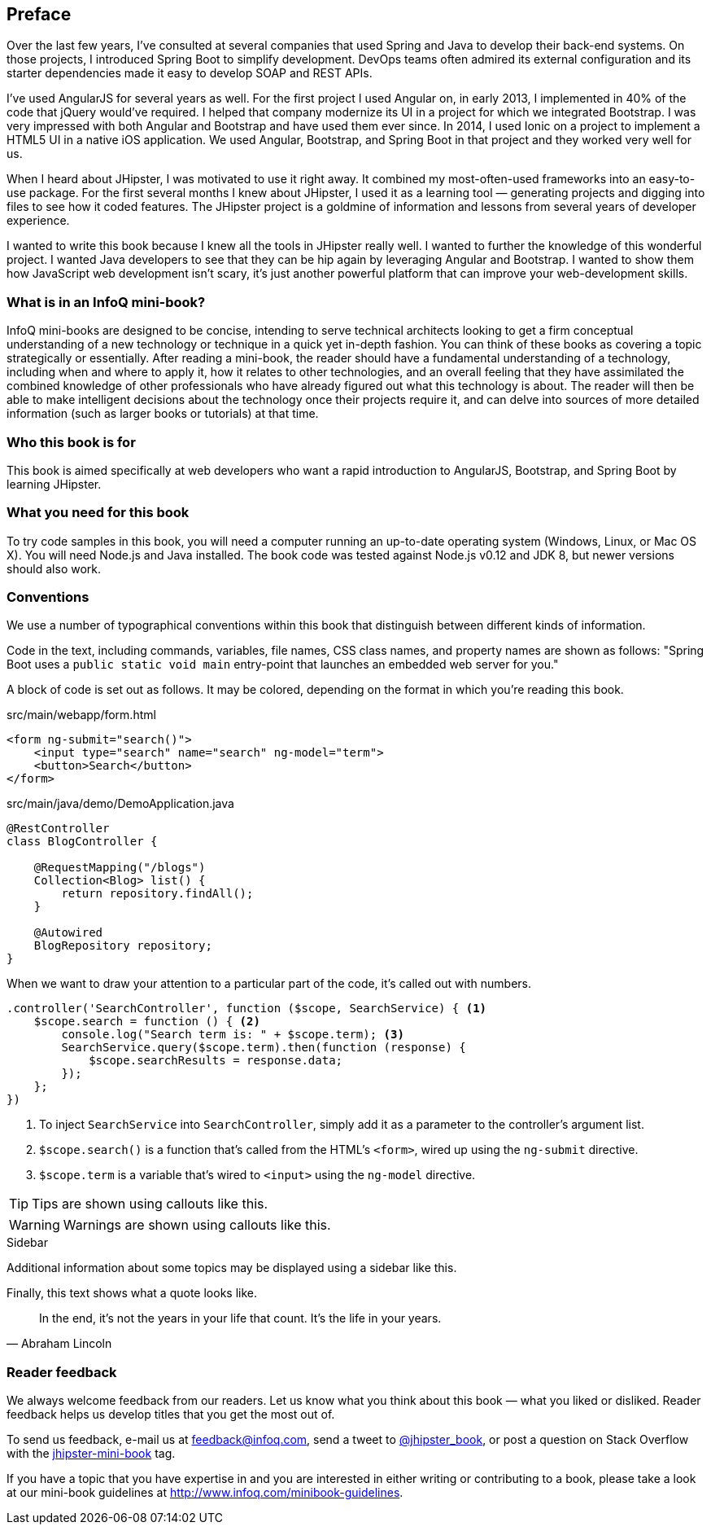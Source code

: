 == Preface

Over the last few years, I've consulted at several companies that used Spring and Java to develop their back-end systems. On those projects, I introduced Spring Boot to simplify development. DevOps teams often admired its external configuration and its starter dependencies made it easy to develop SOAP and REST APIs.

I've used AngularJS for several years as well. For the first project I used Angular on, in early 2013, I implemented in 40% of the code that jQuery would've required. I helped that company modernize its UI in a project for which we integrated Bootstrap. I was very impressed with both Angular and Bootstrap and have used them ever since. In 2014, I used Ionic on a project to implement a HTML5 UI in a native iOS application. We used Angular, Bootstrap, and Spring Boot in that project and they worked very well for us.

When I heard about JHipster, I was motivated to use it right away. It combined my most-often-used frameworks into an easy-to-use package. For the first several months I knew about JHipster, I used it as a learning tool — generating projects and digging into files to see how it coded features. The JHipster project is a goldmine of information and lessons from several years of developer experience.

I wanted to write this book because I knew all the tools in JHipster really well. I wanted to further the knowledge of this wonderful project. I wanted Java developers to see that they can be hip again by leveraging Angular and Bootstrap. I wanted to show them how JavaScript web development isn't scary, it's just another powerful platform that can improve your web-development skills.

=== What is in an InfoQ mini-book?

InfoQ mini-books are designed to be concise, intending to serve technical architects looking to get a firm conceptual understanding of a new technology or technique in a quick yet in-depth fashion. You can think of these books as covering a topic strategically or essentially. After reading a mini-book, the reader should have a fundamental understanding of a technology, including when and where to apply it, how it relates to other technologies, and an overall feeling that they have assimilated the combined knowledge of other professionals who have already figured out what this technology is about. The reader will then be able to make intelligent decisions about the technology once their projects require it, and can delve into sources of more detailed information (such as larger books or tutorials) at that time.

=== Who this book is for

This book is aimed specifically at web developers who want a rapid introduction to AngularJS, Bootstrap, and Spring Boot by learning JHipster.

=== What you need for this book

To try code samples in this book, you will need a computer running an up-to-date operating system (Windows, Linux, or Mac OS X). You will need Node.js and Java installed. The book code was tested against Node.js v0.12 and JDK 8, but newer versions should also work.

=== Conventions

We use a number of typographical conventions within this book that distinguish between different kinds of information.

Code in the text, including commands, variables, file names, CSS class names, and property names are shown as follows:
"Spring Boot uses a `public static void main` entry-point that launches an embedded web server for you."

A block of code is set out as follows. It may be colored, depending on the format in which you're reading this book.

[source,html]
.src/main/webapp/form.html
----
<form ng-submit="search()">
    <input type="search" name="search" ng-model="term">
    <button>Search</button>
</form>
----

[source,java]
.src/main/java/demo/DemoApplication.java
----
@RestController
class BlogController {

    @RequestMapping("/blogs")
    Collection<Blog> list() {
        return repository.findAll();
    }

    @Autowired
    BlogRepository repository;
}
----

When we want to draw your attention to a particular part of the code, it's called out with numbers.

[source,javascript]
----
.controller('SearchController', function ($scope, SearchService) { <1>
    $scope.search = function () { <2>
        console.log("Search term is: " + $scope.term); <3>
        SearchService.query($scope.term).then(function (response) {
            $scope.searchResults = response.data;
        });
    };
})
----
<1> To inject `SearchService` into `SearchController`, simply add it as a parameter to the controller's argument list.
<2> `$scope.search()` is a function that's called from the HTML's `<form>`, wired up using the `ng-submit` directive.
<3> `$scope.term` is a variable that's wired to `<input>` using the `ng-model` directive.

TIP: Tips are shown using callouts like this.

WARNING: Warnings are shown using callouts like this.

.Sidebar
****
Additional information about some topics may be displayed using a sidebar like this.
****

Finally, this text shows what a quote looks like.

"In the end, it's not the years in your life that count. It's the life in your years."
-- Abraham Lincoln

=== Reader feedback

We always welcome feedback from our readers. Let us know what you think about this book — what you liked or disliked. Reader feedback helps us develop titles that you get the most out of.

To send us feedback, e-mail us at feedback@infoq.com, send a tweet to https://twitter.com/jhipster_book[@jhipster_book], or post a question on Stack Overflow with the http://stackoverflow.com/tags/jhipster-book/info[jhipster-mini-book] tag.

If you have a topic that you have expertise in and you are interested in either writing or contributing to a book, please take a look at our mini-book guidelines at http://www.infoq.com/minibook-guidelines.
